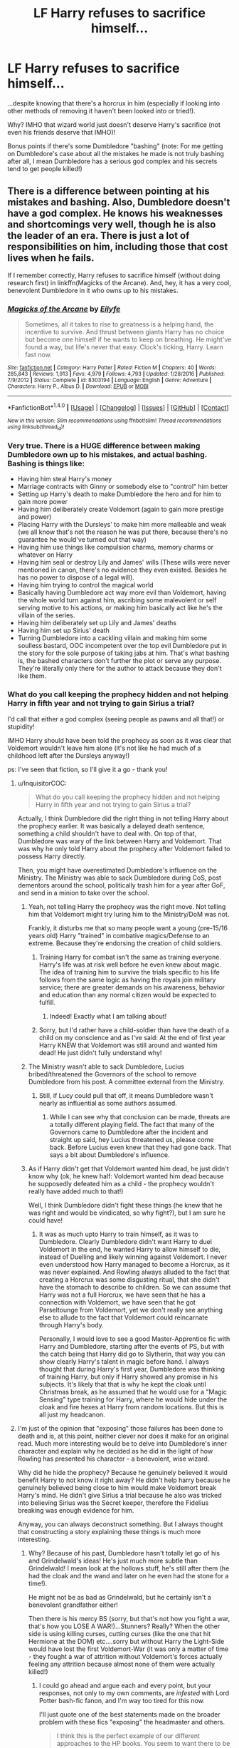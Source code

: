 #+TITLE: LF Harry refuses to sacrifice himself...

* LF Harry refuses to sacrifice himself...
:PROPERTIES:
:Author: Laxian
:Score: 6
:DateUnix: 1483767059.0
:DateShort: 2017-Jan-07
:FlairText: Request
:END:
...despite knowing that there's a horcrux in him (especially if looking into other methods of removing it haven't been looked into or tried!).

Why? IMHO that wizard world just doesn't deserve Harry's sacrifice (not even his friends deserve that IMHO)!

Bonus points if there's some Dumbledore "bashing" (note: For me getting on Dumbledore's case about all the mistakes he made is not truly bashing after all, I mean Dumbledore has a serious god complex and his secrets tend to get people killed!)


** There is a difference between pointing at his mistakes and bashing. Also, Dumbledore doesn't have a god complex. He knows his weaknesses and shortcomings very well, though he is also the leader of an era. There is just a lot of responsibilities on him, including those that cost lives when he fails.

If I remember correctly, Harry refuses to sacrifice himself (without doing research first) in linkffn(Magicks of the Arcane). And, hey, it has a very cool, benevolent Dumbledore in it who owns up to his mistakes.
:PROPERTIES:
:Author: UndeadBBQ
:Score: 10
:DateUnix: 1483783717.0
:DateShort: 2017-Jan-07
:END:

*** [[http://www.fanfiction.net/s/8303194/1/][*/Magicks of the Arcane/*]] by [[https://www.fanfiction.net/u/2552465/Eilyfe][/Eilyfe/]]

#+begin_quote
  Sometimes, all it takes to rise to greatness is a helping hand, the incentive to survive. And thrust between giants Harry has no choice but become one himself if he wants to keep on breathing. He might've found a way, but life's never that easy. Clock's ticking, Harry. Learn fast now.
#+end_quote

^{/Site/: [[http://www.fanfiction.net/][fanfiction.net]] *|* /Category/: Harry Potter *|* /Rated/: Fiction M *|* /Chapters/: 40 *|* /Words/: 285,843 *|* /Reviews/: 1,913 *|* /Favs/: 4,979 *|* /Follows/: 4,793 *|* /Updated/: 1/28/2016 *|* /Published/: 7/9/2012 *|* /Status/: Complete *|* /id/: 8303194 *|* /Language/: English *|* /Genre/: Adventure *|* /Characters/: Harry P., Albus D. *|* /Download/: [[http://www.ff2ebook.com/old/ffn-bot/index.php?id=8303194&source=ff&filetype=epub][EPUB]] or [[http://www.ff2ebook.com/old/ffn-bot/index.php?id=8303194&source=ff&filetype=mobi][MOBI]]}

--------------

*FanfictionBot*^{1.4.0} *|* [[[https://github.com/tusing/reddit-ffn-bot/wiki/Usage][Usage]]] | [[[https://github.com/tusing/reddit-ffn-bot/wiki/Changelog][Changelog]]] | [[[https://github.com/tusing/reddit-ffn-bot/issues/][Issues]]] | [[[https://github.com/tusing/reddit-ffn-bot/][GitHub]]] | [[[https://www.reddit.com/message/compose?to=tusing][Contact]]]

^{/New in this version: Slim recommendations using/ ffnbot!slim! /Thread recommendations using/ linksub(thread_id)!}
:PROPERTIES:
:Author: FanfictionBot
:Score: 1
:DateUnix: 1483783736.0
:DateShort: 2017-Jan-07
:END:


*** Very true. There is a HUGE difference between making Dumbledore own up to his mistakes, and actual bashing. Bashing is things like:

- Having him steal Harry's money
- Marriage contracts with Ginny or somebody else to "control" him better
- Setting up Harry's death to make Dumbledore the hero and for him to gain more power
- Having him deliberately create Voldemort (again to gain more prestige and power)
- Placing Harry with the Dursleys' to make him more malleable and weak (we all know that's not the reason he was put there, because there's no guarantee he would've turned out that way)
- Having him use things like compulsion charms, memory charms or whatever on Harry
- Having him seal or destroy Lily and James' wills (These wills were never mentioned in canon, there's no evidence they even existed. Besides he has no power to dispose of a legal will).
- Having him trying to control the magical world
- Basically having Dumbledore act way more evil than Voldemort, having the whole world turn against him, ascribing some malevolent or self serving motive to his actions, or making him basically act like he's the villain of the series.
- Having him deliberately set up Lily and James' deaths
- Having him set up Sirius' death
- Turning Dumbledore into a cackling villain and making him some soulless bastard, OOC incompetent over the top evil Dumbledore put in the story for the sole purpose of taking jabs at him. That's what bashing is, the bashed characters don't further the plot or serve any purpose. They're literally only there for the author to attack because they don't like them.
:PROPERTIES:
:Author: IotapeBlack
:Score: 1
:DateUnix: 1486158003.0
:DateShort: 2017-Feb-04
:END:


*** What do you call keeping the prophecy hidden and not helping Harry in fifth year and not trying to gain Sirius a trial?

I'd call that either a god complex (seeing people as pawns and all that!) or stupidity!

IMHO Harry should have been told the prophecy as soon as it was clear that Voldemort wouldn't leave him alone (it's not like he had much of a childhood left after the Dursleys anyway!)

ps: I've seen that fiction, so I'll give it a go - thank you!
:PROPERTIES:
:Author: Laxian
:Score: -7
:DateUnix: 1483794524.0
:DateShort: 2017-Jan-07
:END:

**** u/InquisitorCOC:
#+begin_quote
  What do you call keeping the prophecy hidden and not helping Harry in fifth year and not trying to gain Sirius a trial?
#+end_quote

Actually, I think Dumbledore did the right thing in not telling Harry about the prophecy earlier. It was basically a delayed death sentence, something a child shouldn't have to deal with. On top of that, Dumbledore was wary of the link between Harry and Voldemort. That was why he only told Harry about the prophecy after Voldemort failed to possess Harry directly.

Then, you might have overestimated Dumbledore's influence on the Ministry. The Ministry was able to sack Dumbledore during CoS, post dementors around the school, politically trash him for a year after GoF, and send in a minion to take over the school.
:PROPERTIES:
:Author: InquisitorCOC
:Score: 14
:DateUnix: 1483801436.0
:DateShort: 2017-Jan-07
:END:

***** Yeah, not telling Harry the prophecy was the right move. Not telling him that Voldemort might try luring him to the Ministry/DoM was not.

Frankly, it disturbs me that so many people want a young (pre-15/16 years old) Harry "trained" in combative magics/Defense to an extreme. Because they're endorsing the creation of child soldiers.
:PROPERTIES:
:Author: yarglethatblargle
:Score: 10
:DateUnix: 1483807241.0
:DateShort: 2017-Jan-07
:END:

****** Training Harry for combat isn't the same as training everyone. Harry's life was at risk well before he even knew about magic. The idea of training him to survive the trials specific to his life follows from the same logic as having the royals join military service; there are greater demands on his awareness, behavior and education than any normal citizen would be expected to fulfill.
:PROPERTIES:
:Author: wordhammer
:Score: 12
:DateUnix: 1483820131.0
:DateShort: 2017-Jan-07
:END:

******* Indeed! Exactly what I am talking about!
:PROPERTIES:
:Author: Laxian
:Score: 0
:DateUnix: 1483824341.0
:DateShort: 2017-Jan-08
:END:


****** Sorry, but I'd rather have a child-soldier than have the death of a child on my conscience and as I've said: At the end of first year Harry KNEW that Voldemort was still around and wanted him dead! He just didn't fully understand why!
:PROPERTIES:
:Author: Laxian
:Score: 1
:DateUnix: 1483824288.0
:DateShort: 2017-Jan-08
:END:


***** The Ministry wasn't able to sack Dumbledore, Lucius bribed/threatened the Governors of the school to remove Dumbledore from his post. A committee external from the Ministry.
:PROPERTIES:
:Author: TheAxeofMetal
:Score: 2
:DateUnix: 1483808369.0
:DateShort: 2017-Jan-07
:END:

****** Still, if Lucy could pull that off, it means Dumbledore wasn't nearly as influential as some authors assumed.
:PROPERTIES:
:Author: InquisitorCOC
:Score: 7
:DateUnix: 1483808495.0
:DateShort: 2017-Jan-07
:END:

******* While I can see why that conclusion can be made, threats are a totally different playing field. The fact that many of the Governors came to Dumbledore after the incident and straight up said, hey Lucius threatened us, please come back. Before Lucius even knew that they had gone back. That says a bit about Dumbledore's influence.
:PROPERTIES:
:Author: TheAxeofMetal
:Score: 1
:DateUnix: 1483808792.0
:DateShort: 2017-Jan-07
:END:


***** As if Harry didn't get that Voldemort wanted him dead, he just didn't know why (ok, he knew half: Voldemort wanted him dead because he supposedly defeated him as a child - the prophecy wouldn't really have added much to that!)

Well, I think Dumbledore didn't fight these things (he knew that he was right and would be vindicated, so why fight?), but I am sure he could have!
:PROPERTIES:
:Author: Laxian
:Score: 1
:DateUnix: 1483824194.0
:DateShort: 2017-Jan-08
:END:

****** It was as much upto Harry to train himself, as it was to Dumbledore. Clearly Dumbledore didn't want Harry to duel Voldemort in the end, he wanted Harry to allow himself to die, instead of Duelling and likely winning against Voldemort. I never even understood how Harry managed to become a Horcrux, as it was never explained. And Rowling always alluded to the fact that creating a Horcrux was some disgusting ritual, that she didn't have the stomach to describe to children. So we can assume that Harry was not a full Horcrux, we have seen that he has a connection with Voldemort, we have seen that he got Parseltounge from Voldemort, yet we don't really see anything else to allude to the fact that Voldemort could reincarnate through Harry's body.

Personally, I would love to see a good Master-Apprentice fic with Harry and Dumbledore, starting after the events of PS, but with the catch being that Harry did go to Slytherin, that way you can show clearly Harry's talent in magic before hand. I always thought that during Harry's first year, Dumbledore was thinking of training Harry, but only if Harry showed any promise in his subjects. It's likely that that is why he kept the cloak until Christmas break, as he assumed that he would use for a "Magic Sensing" type training for Harry, where he would hide under the cloak and fire hexes at Harry from random locations. But this is all just my headcanon.
:PROPERTIES:
:Score: 1
:DateUnix: 1483929595.0
:DateShort: 2017-Jan-09
:END:


**** I'm just of the opinion that "exposing" those failures has been done to death and is, at this point, neither clever nor does it make for an original read. Much more interesting would be to delve into Dumbledore's inner character and explain why he decided as he did in the light of how Rowling has presented his character - a benevolent, wise wizard.

Why did he hide the prophecy? Because he genuinely believed it would benefit Harry to not know it right away? He didn't help harry because he genuinely believed being close to him would make Voldemort break Harry's mind. He didn't give Sirius a trial because he also was tricked into believing Sirius was the Secret keeper, therefore the Fidelius breaking was enough evidence for him.

Anyway, you can always deconstruct something. But I always thought that constructing a story explaining these things is much more interesting.
:PROPERTIES:
:Author: UndeadBBQ
:Score: 2
:DateUnix: 1483796309.0
:DateShort: 2017-Jan-07
:END:

***** Why? Because of his past, Dumbledore hasn't totally let go of his and Grindelwald's ideas! He's just much more subtle than Grindelwald! I mean look at the hollows stuff, he's still after them (he had the cloak and the wand and later on he even had the stone for a time!).

He might not be as bad as Grindelwald, but he certainly isn't a benevolent grandfather either!

Then there is his mercy BS (sorry, but that's not how you fight a war, that's how you LOSE A WAR!)...Stunners? Really? When the other side is using killing curses, cutting curses (like the one that hit Hermione at the DOM) etc....sorry but without Harry the Light-Side would have lost the first Voldemort-War (it was only a matter of time - they fought a war of attrition without Voldemort's forces actually feeling any attrition because almost none of them were actually killed!)
:PROPERTIES:
:Author: Laxian
:Score: -1
:DateUnix: 1483824796.0
:DateShort: 2017-Jan-08
:END:

****** I could go ahead and argue each and every point, but your responses, not only to my own comments, are /infested/ with Lord Potter bash-fic fanon, and I'm way too tired for this now.

I'll just quote one of the best statements made on the broader problem with these fics "exposing" the headmaster and others.

#+begin_quote
  I think this is the perfect example of our different approaches to the HP books. You seem to want there to be problems with canon - you take joy in finding what you believe to be failings and errors and do not seek out any kind of way to explain those apparent failings, instead being satisfied with your cleverness in having found what you believe to be a problem. - [[/u/Taure]]
#+end_quote

Also: Hallows, not hollows. That made my eye twitch.
:PROPERTIES:
:Author: UndeadBBQ
:Score: 8
:DateUnix: 1483830800.0
:DateShort: 2017-Jan-08
:END:


**** A person with a god complex may refuse to admit the possibility of their error or failure, even in the face of irrefutable evidence, intractable problems or difficult or impossible tasks. The person is also highly dogmatic in their views, meaning the person speaks of their personal opinions as though they are unquestionably correct.[1] Someone with a god complex may exhibit no regard for the conventions and demands of society, and may request special consideration or privileges.[1]
:PROPERTIES:
:Author: Swagmoes
:Score: 2
:DateUnix: 1483796040.0
:DateShort: 2017-Jan-07
:END:

***** dumbledore admits he made mistakes and only wanted for harry to have a normal childhood
:PROPERTIES:
:Author: Swagmoes
:Score: 9
:DateUnix: 1483796081.0
:DateShort: 2017-Jan-07
:END:

****** Don't make me laugh! Dumbledore pushed Harry on the Dursleys (he knew they didn't like magic and McGonagall even told him that they were unfit as guardians for a child) despite the fact that there would have been better alternatives! He thinks he's right and that's it (hell, his Order was leakier than a sunken ship! He could have questioned everybody with veritaserum/legilimency, but he thought nobody would betray him!)
:PROPERTIES:
:Author: Laxian
:Score: -1
:DateUnix: 1483824517.0
:DateShort: 2017-Jan-08
:END:

******* You should keep in mind the blood protections that living with the dursleys gave. otherwise he woudnt have survived his first year at hogwarts. What better alternatives where there? Leaving him with the longbottoms who were tortured to insanity? with sirius black who was then thought to be a traitor? The dursleys where not nice persons, but i dont think you can imagine for a family to not care for there own. I am not saying dumbledore is perfect. He had flaws he knew he had them. he made mistakes and he acknowledge them
:PROPERTIES:
:Author: Swagmoes
:Score: 2
:DateUnix: 1483830697.0
:DateShort: 2017-Jan-08
:END:

******** Putting him under a fidelius charm and only venturing out in disguise.

Don't know who'd be the best guardian however (putting him with the Weasleys doesn't strike me as a good idea however, same for the Longbottoms...they didn't seem to have taken security seriously, I mean as far as we know they didn't even have a fidelius on their property (!))

Still, this way he'd have survive first year easily (why? Because he'd have trusted the adults, he'd have made McGonagall check or he'd have writen a letter to Dumbledore himself (the stone was safe in the mirror at least till Dumbledore shows up because Voldemort only got it out of there by using poor innocent/clueless Harry who wasn't even tempted by the stone like most other people - including myself and the likes of Ron Weasley, hell even Hermione etc. would have been tempted (more gold to buy books, more time to live so learn everything etc.))
:PROPERTIES:
:Author: Laxian
:Score: 1
:DateUnix: 1483918683.0
:DateShort: 2017-Jan-09
:END:


***** Dumbledore himself admits he makes mistakes, and he does so to Harry several times.
:PROPERTIES:
:Author: raddaya
:Score: 1
:DateUnix: 1483882701.0
:DateShort: 2017-Jan-08
:END:

****** He didn't do anything to fix them however (he could have gotten Harry away from the Dursleys after first year (!) or at the latest after he saw Cedric get killed!), he laments them and then goes on as if nothing has happened!
:PROPERTIES:
:Author: Laxian
:Score: 1
:DateUnix: 1483918754.0
:DateShort: 2017-Jan-09
:END:

******* He could not have removed Harry from the Dursleys because it was the only place he was safe, with blood wards.
:PROPERTIES:
:Author: raddaya
:Score: 1
:DateUnix: 1483935900.0
:DateShort: 2017-Jan-09
:END:


** linkffn(11446957)
:PROPERTIES:
:Author: Phezh
:Score: 3
:DateUnix: 1483792435.0
:DateShort: 2017-Jan-07
:END:

*** [[http://www.fanfiction.net/s/11446957/1/][*/A Cadmean Victory/*]] by [[https://www.fanfiction.net/u/7037477/DarknessEnthroned][/DarknessEnthroned/]]

#+begin_quote
  The escape of Peter Pettigrew leaves a deeper mark on his character than anyone expected, then comes the Goblet of Fire and the chance of a quiet year to improve himself, but Harry Potter and the Quiet Revision Year was never going to last long. A more mature, darker Harry, bearing the effects of 11 years of virtual solitude. GoF AU. There will be romance... eventually.
#+end_quote

^{/Site/: [[http://www.fanfiction.net/][fanfiction.net]] *|* /Category/: Harry Potter *|* /Rated/: Fiction M *|* /Chapters/: 103 *|* /Words/: 520,351 *|* /Reviews/: 10,076 *|* /Favs/: 8,241 *|* /Follows/: 7,695 *|* /Updated/: 2/17 *|* /Published/: 8/14/2015 *|* /Status/: Complete *|* /id/: 11446957 *|* /Language/: English *|* /Genre/: Adventure/Romance *|* /Characters/: Harry P., Fleur D. *|* /Download/: [[http://www.ff2ebook.com/old/ffn-bot/index.php?id=11446957&source=ff&filetype=epub][EPUB]] or [[http://www.ff2ebook.com/old/ffn-bot/index.php?id=11446957&source=ff&filetype=mobi][MOBI]]}

--------------

*FanfictionBot*^{1.4.0} *|* [[[https://github.com/tusing/reddit-ffn-bot/wiki/Usage][Usage]]] | [[[https://github.com/tusing/reddit-ffn-bot/wiki/Changelog][Changelog]]] | [[[https://github.com/tusing/reddit-ffn-bot/issues/][Issues]]] | [[[https://github.com/tusing/reddit-ffn-bot/][GitHub]]] | [[[https://www.reddit.com/message/compose?to=tusing][Contact]]]

^{/New in this version: Slim recommendations using/ ffnbot!slim! /Thread recommendations using/ linksub(thread_id)!}
:PROPERTIES:
:Author: FanfictionBot
:Score: 1
:DateUnix: 1483792454.0
:DateShort: 2017-Jan-07
:END:

**** I read a little, I couldn't tell whether it was really bashing Dumbledore or just calling him out for his mistakes, I won't say it's too much bashing since Dumbledore is actually sympathetic and redeemable, at least in some instances unlike most bashing fics. But the emotion in the piece got to me, Dumbledore's death made me cry.
:PROPERTIES:
:Author: IotapeBlack
:Score: 1
:DateUnix: 1486159102.0
:DateShort: 2017-Feb-04
:END:


*** Thanks, but I am currently reading that already (there were chapters added since I gave that one a go), still I like this one - so thanks :)
:PROPERTIES:
:Author: Laxian
:Score: 1
:DateUnix: 1483794367.0
:DateShort: 2017-Jan-07
:END:
